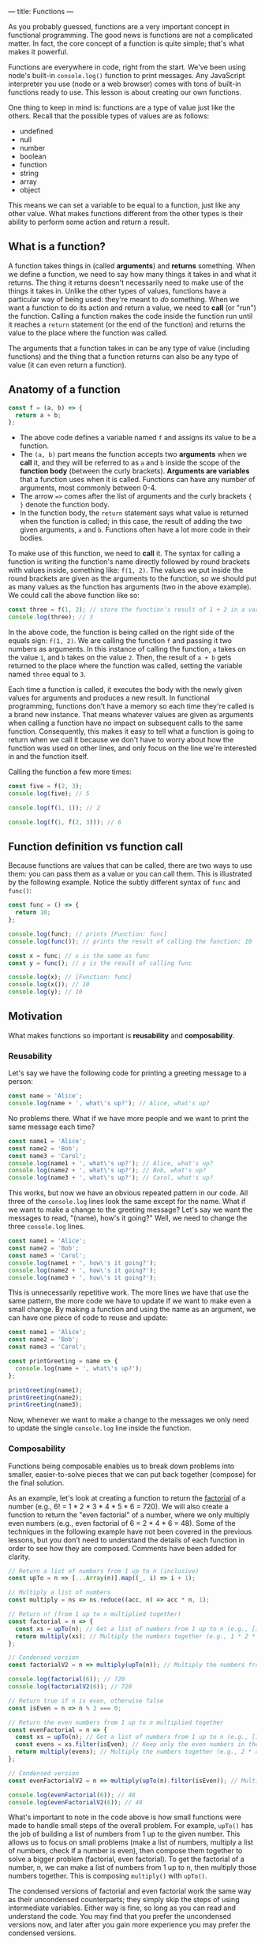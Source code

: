 ---
title: Functions
---

As you probably guessed, functions are a very important concept in functional programming. The good news is functions are not a complicated matter. In fact, the core concept of a function is quite simple; that's what makes it powerful.

Functions are everywhere in code, right from the start. We've been using node's built-in ~console.log()~ function to print messages. Any JavaScript interpreter you use (node or a web browser) comes with tons of built-in functions ready to use. This lesson is about creating our own functions.

One thing to keep in mind is: functions are a type of value just like the others. Recall that the possible types of values are as follows:
- undefined
- null
- number
- boolean
- function
- string
- array
- object

This means we can set a variable to be equal to a function, just like any other value. What makes functions different from the other types is their ability to perform some action and return a result.

** What is a function?
A function takes things in (called *arguments*) and *returns* something. When we define a function, we need to say how many things it takes in and what it returns. The thing it returns doesn't necessarily need to make use of the things it takes in. Unlike the other types of values, functions have a particular way of being used: they're meant to /do/ something. When we want a function to do its action and return a value, we need to *call* (or "run") the function. Calling a function makes the code inside the function run until it reaches a ~return~ statement (or the end of the function) and returns the value to the place where the function was called.

The arguments that a function takes in can be any type of value (including functions) and the thing that a function returns can also be any type of value (it can even return a function).

** Anatomy of a function
#+begin_src js
const f = (a, b) => {
  return a + b;
};
#+end_src

- The above code defines a variable named ~f~ and assigns its value to be a function.
- The ~(a, b)~ part means the function accepts two *arguments* when we *call* it, and they will be referred to as ~a~ and ~b~ inside the scope of the *function body* (between the curly brackets). *Arguments are variables* that a function uses when it is called. Functions can have any number of arguments, most commonly between 0-4.
- The arrow ~=>~ comes after the list of arguments and the curly brackets ~{ }~ denote the function body.
- In the function body, the ~return~ statement says what value is returned when the function is called; in this case, the result of adding the two given arguments, ~a~ and ~b~. Functions often have a lot more code in their bodies.

To make use of this function, we need to *call* it. The syntax for calling a function is writing the function's name directly followed by round brackets with values inside, something like: ~f(1, 2)~. The values we put inside the round brackets are given as the arguments to the function, so we should put as many values as the function has arguments (two in the above example). We could call the above function like so:

#+begin_src js
const three = f(1, 2); // store the function's result of 1 + 2 in a variable
console.log(three); // 3
#+end_src

In the above code, the function is being called on the right side of the equals sign: ~f(1, 2)~. We are calling the function ~f~ and passing it two numbers as arguments. In this instance of calling the function, ~a~ takes on the value ~1~, and ~b~ takes on the value ~2~. Then, the result of ~a + b~ gets returned to the place where the function was called, setting the variable named ~three~ equal to ~3~.

Each time a function is called, it executes the body with the newly given values for arguments and produces a new result. In functional programming, functions don't have a memory so each time they're called is a brand new instance. That means whatever values are given as arguments when calling a function have no impact on subsequent calls to the same function. Consequently, this makes it easy to tell what a function is going to return when we call it because we don't have to worry about how the function was used on other lines, and only focus on the line we're interested in and the function itself.

Calling the function a few more times:

#+begin_src js
const five = f(2, 3);
console.log(five); // 5

console.log(f(1, 1)); // 2

console.log(f(1, f(2, 3))); // 6
#+end_src

** Function definition vs function call
Because functions are values that can be called, there are two ways to use them: you can pass them as a value or you can call them. This is illustrated by the following example. Notice the subtly different syntax of ~func~ and ~func()~:

#+begin_src js
const func = () => {
  return 10;
};

console.log(func); // prints [Function: func]
console.log(func()); // prints the result of calling the function: 10

const x = func; // x is the same as func
const y = func(); // y is the result of calling func

console.log(x); // [Function: func]
console.log(x()); // 10
console.log(y); // 10
#+end_src

** Motivation
What makes functions so important is *reusability* and *composability*.

*** Reusability
Let's say we have the following code for printing a greeting message to a person:

#+BEGIN_SRC js
const name = 'Alice';
console.log(name + ', what\'s up?'); // Alice, what's up?
#+END_SRC

No problems there. What if we have more people and we want to print the same message each time?

#+begin_src js
const name1 = 'Alice';
const name2 = 'Bob';
const name3 = 'Carol';
console.log(name1 + ', what\'s up?'); // Alice, what's up?
console.log(name2 + ', what\'s up?'); // Bob, what's up?
console.log(name3 + ', what\'s up?'); // Carol, what's up?
#+end_src

This works, but now we have an obvious repeated pattern in our code. All three of the ~console.log~ lines look the same except for the name. What if we want to make a change to the greeting message? Let's say we want the messages to read, "(name), how's it going?" Well, we need to change the three ~console.log~ lines.

#+begin_src js
const name1 = 'Alice';
const name2 = 'Bob';
const name3 = 'Carol';
console.log(name1 + ', how\'s it going?');
console.log(name2 + ', how\'s it going?');
console.log(name3 + ', how\'s it going?');
#+end_src

This is unnecessarily repetitive work. The more lines we have that use the same pattern, the more code we have to update if we want to make even a small change. By making a function and using the name as an argument, we can have one piece of code to reuse and update:

#+begin_src js
const name1 = 'Alice';
const name2 = 'Bob';
const name3 = 'Carol';

const printGreeting = name => {
  console.log(name + ', what\'s up?');
};

printGreeting(name1);
printGreeting(name2);
printGreeting(name3);
#+end_src

Now, whenever we want to make a change to the messages we only need to update the single ~console.log~ line inside the function.

*** Composability
Functions being composable enables us to break down problems into smaller, easier-to-solve pieces that we can put back together (compose) for the final solution.

As an example, let's look at creating a function to return the [[https://en.wikipedia.org/wiki/Factorial][factorial]] of a number (e.g., 6! = 1 * 2 * 3 * 4 * 5 * 6 = 720). We will also create a function to return the "even factorial" of a number, where we only multiply even numbers (e.g., even factorial of 6 = 2 * 4 * 6 = 48). Some of the techniques in the following example have not been covered in the previous lessons, but you don't need to understand the details of each function in order to see how they are composed. Comments have been added for clarity.

#+begin_src js
// Return a list of numbers from 1 up to n (inclusive)
const upTo = n => [...Array(n)].map((_, i) => i + 1);

// Multiply a list of numbers
const multiply = ns => ns.reduce((acc, n) => acc * n, 1);

// Return n! (from 1 up to n multiplied together)
const factorial = n => {
  const xs = upTo(n); // Get a list of numbers from 1 up to n (e.g., [1, 2, 3, 4, 5, 6])
  return multiply(xs); // Multiply the numbers together (e.g., 1 * 2 * 3 * 4 * 5 * 6)
};

// Condensed version
const factorialV2 = n => multiply(upTo(n)); // Multiply the numbers from 1 up to n

console.log(factorial(6)); // 720
console.log(factorialV2(6)); // 720

// Return true if n is even, otherwise false
const isEven = n => n % 2 === 0;

// Return the even numbers from 1 up to n multiplied together
const evenFactorial = n => {
  const xs = upTo(n); // Get a list of numbers from 1 up to n (e.g., [1, 2, 3, 4, 5, 6])
  const evens = xs.filter(isEven); // Keep only the even numbers in the list (e.g., [2, 4, 6])
  return multiply(evens); // Multiply the numbers together (e.g., 2 * 4 * 6)
};

// Condensed version
const evenFactorialV2 = n => multiply(upTo(n).filter(isEven)); // Multiply the even numbers from 1 up to n

console.log(evenFactorial(6)); // 48
console.log(evenFactorialV2(6)); // 48
#+end_src

What's important to note in the code above is how small functions were made to handle small steps of the overall problem. For example, ~upTo()~ has the job of building a list of numbers from 1 up to the given number. This allows us to focus on small problems (make a list of numbers, multiply a list of numbers, check if a number is even), then compose them together to solve a bigger problem (factorial, even factorial). To get the factorial of a number, n, we can make a list of numbers from 1 up to n, then multiply those numbers together. This is composing ~multiply()~ with ~upTo()~.

The condensed versions of factorial and even factorial work the same way as their uncondensed counterparts; they simply skip the steps of using intermediate variables. Either way is fine, so long as you can read and understand the code. You may find that you prefer the uncondensed versions now, and later after you gain more experience you may prefer the condensed versions.

** More Details
*** Implicit return shortcut
When we want to define a short function, there's a more compact way of writing it. If we omit the curly brackets ~{ }~, then the expression directly following the arrow ~=>~ becomes the function's return value.

#+begin_src js
const longVersion = (a, b) => {
  return a + b;
};

const shortVersion = (a, b) => a + b;
#+end_src

However, this doesn't help if we want to do more things in the function body before the return.

*** No return value
Functions don't always need to explicitly return a result. However, if a function doesn't explicitly have a ~return~ statement, it will still return a value: ~undefined~. In fact, ~console.log()~ is one such function; it doesn't return a value other than ~undefined~ because its job is to simply perform an action (print to the console).

An example would be something like the following function, which only prints something:

#+begin_src js
const printMessage = () => {
  console.log('Hello, world!');
};

printMessage(); // prints "Hello, world!"

const x = printMessage();
console.log(x); // undefined
#+end_src

To be clear, the ~console.log~ is not what this function returns. That is an action that the function is performing, along with implicitly returning ~undefined~. You can imagine that the function has a hidden ~return~ statement inside it:

#+begin_src js
const printMessage = () => {
  console.log('Hello, world!');
  return undefined;
};

printMessage(); // prints "Hello, world!"

const x = printMessage();
console.log(x); // undefined
#+end_src

*** Synonymous syntax
The following functions work exactly the same, written with different syntax.

#+begin_src js
// Return true if b is between a and c, otherwise false
const betweenV1 = (a, b, c) => {
  if (a < b && b < c) {
    return true;
  } else {
    return false;
  }
};
console.log(betweenV1(1, 2, 3)); // true, because 2 is between 1 and 3

const betweenV2 = (a, b, c) => {
  if (a < b && b < c) {
    return true;
  }

  return false;
};
console.log(betweenV2(1, 2, 3)); // true

const betweenV3 = (a, b, c) => {
  return a < b && b < c;
};
console.log(betweenV3(1, 2, 3)); // true

const betweenV4 = (a, b, c) => a < b && b < c;
console.log(betweenV4(1, 2, 3)); // true
#+end_src

The reason that ~betweenV2()~ works is due to the fact that when the code execution reaches a ~return~ statement, it returns the value and stops the rest of the function's code from executing (remember, returning a value is always the last thing a function does). So the ~return false;~ statement will only execute if the previous ~return~ was not reached, that is, when the ~if~ condition is false.

** Exercises

#+BEGIN_EXPORT HTML
<ul>
	<li><a href="/exercises/05-functions-exercises.js">View exercises</a></li>
	<li><a href="/exercises/05-functions-exercises.js" download type="application/octet-stream">Download exercises</a></li>
	<li><a href="/exercises/05-functions-solutions.js">View solutions</a></li>
	<li><a href="/exercises/05-functions-solutions.js" download type="application/octet-stream">Download solutions</a></li>
</ul>
#+END_EXPORT
